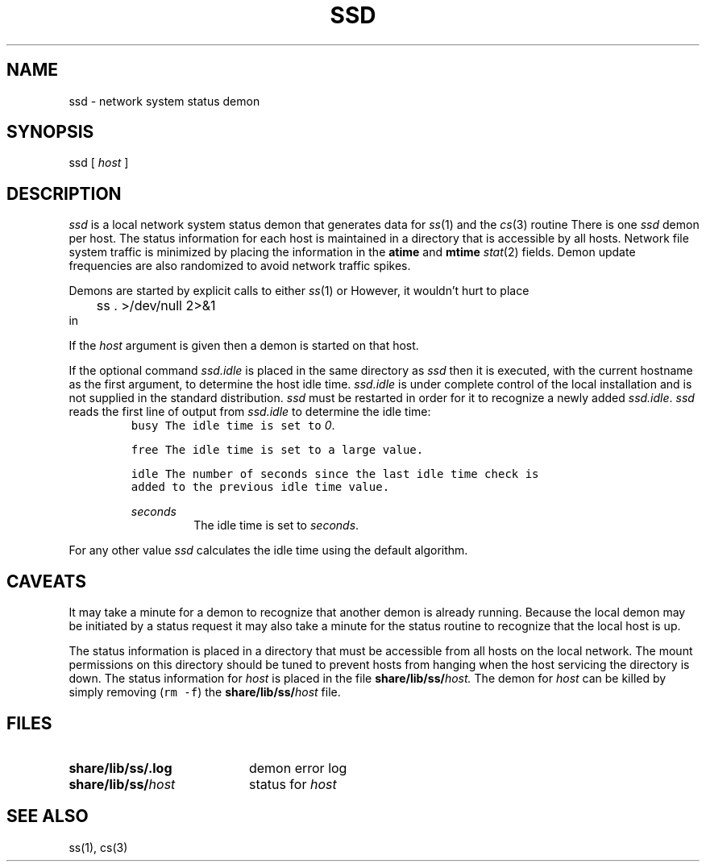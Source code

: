 .de L		\" literal font
.ft 5
.it 1 }N
.if !\\$1 \&\\$1 \\$2 \\$3 \\$4 \\$5 \\$6
..
.de LR
.}S 5 1 \& "\\$1" "\\$2" "\\$3" "\\$4" "\\$5" "\\$6"
..
.de RL
.}S 1 5 \& "\\$1" "\\$2" "\\$3" "\\$4" "\\$5" "\\$6"
..
.de EX		\" start example
.ta 1i 2i 3i 4i 5i 6i
.PP
.RS 
.PD 0
.ft 5
.nf
..
.de EE		\" end example
.fi
.ft
.PD
.RE
.PP
..
.TH SSD 8
.SH NAME \" @(#)ssd.8 (gsf@research.att.com) 04/01/94
ssd \- network system status demon
.SH SYNOPSIS
ssd [
.I host
]
.SH DESCRIPTION
.I ssd
is a local network system status demon that generates data for
.IR ss (1)
and the
.IR cs (3)
routine
.LR csstat .
There is one
.I ssd
demon per host.
The status information for each host is maintained in a directory that
is accessible by all hosts.
Network file system traffic is minimized by placing the information in the
.B atime
and
.B mtime
.IR stat (2)
fields.
Demon update frequencies are also randomized to avoid network traffic spikes.
.PP
Demons are started by explicit calls to either
.IR ss (1)
or
.LR csstat .
However, it wouldn't hurt to place
.EX
	ss . >/dev/null 2>&1
.EE
in
.LR rc.local .
.PP
If the
.I host
argument is given then a demon is started on that host.
.PP
If the optional command
.I ssd.idle
is placed in the same directory as
.I ssd
then it is executed, with the current hostname as the first argument,
to determine the host idle time.
.I ssd.idle
is under complete control of the local installation and is not supplied
in the standard distribution.
.I ssd
must be restarted in order for it to recognize a newly added
.IR ssd.idle .
.I ssd
reads the first line of output from
.I ssd.idle
to determine the idle time:
.RS
.TP
.L busy
The idle time is set to
.IR 0 .
.TP
.L free
The idle time is set to a large value.
.TP
.L idle
The number of seconds since the last idle time check is added to
the previous idle time value.
.TP
.I seconds
The idle time is set to
.IR seconds .
.RE
.PP
For any other value
.I ssd
calculates the idle time using the default algorithm.
.SH CAVEATS
It may take a minute for a demon to recognize that another
demon is already running.
Because the local demon may be initiated by a status request
it may also take a minute for the status routine to recognize that the
local host is up.
.PP
The status information is placed in a directory that must be accessible
from all hosts on the local network.
The mount permissions on this directory should be tuned to prevent
hosts from hanging when the host servicing the directory is down.
The status information for 
.I host
is placed in the file
.BI share/lib/ss/ host.
The demon for 
.I host
can be killed by simply removing (\f5rm -f\fP) the
.BI share/lib/ss/ host
file.
.SH FILES
.TP 2i
.B share/lib/ss/.log
demon error log
.TP 2i
.BI share/lib/ss/ host
status for
.I host
.SH "SEE ALSO"
ss(1), cs(3)
